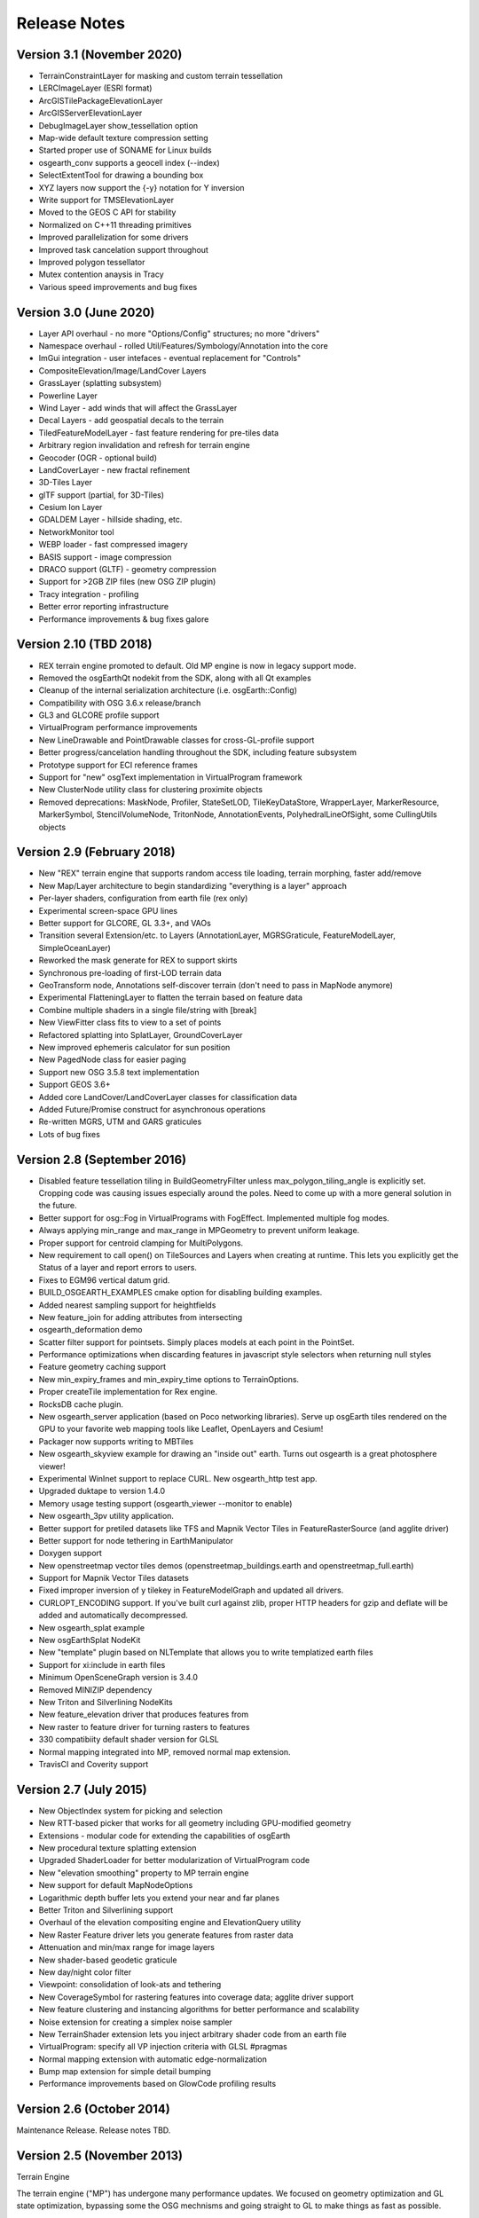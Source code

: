Release Notes
=============

Version 3.1 (November 2020)
----------------------------
* TerrainConstraintLayer for masking and custom terrain tessellation
* LERCImageLayer (ESRI format)
* ArcGISTilePackageElevationLayer
* ArcGISServerElevationLayer
* DebugImageLayer show_tessellation option
* Map-wide default texture compression setting
* Started proper use of SONAME for Linux builds
* osgearth_conv supports a geocell index (--index)
* SelectExtentTool for drawing a bounding box
* XYZ layers now support the {-y} notation for Y inversion
* Write support for TMSElevationLayer
* Moved to the GEOS C API for stability
* Normalized on C++11 threading primitives
* Improved parallelization for some drivers
* Improved task cancelation support throughout
* Improved polygon tessellator
* Mutex contention anaysis in Tracy
* Various speed improvements and bug fixes

Version 3.0 (June 2020)
----------------------------
* Layer API overhaul - no more "Options/Config" structures; no more "drivers"
* Namespace overhaul - rolled Util/Features/Symbology/Annotation into the core
* ImGui integration - user intefaces - eventual replacement for "Controls"
* CompositeElevation/Image/LandCover Layers
* GrassLayer (splatting subsystem)
* Powerline Layer
* Wind Layer - add winds that will affect the GrassLayer
* Decal Layers - add geospatial decals to the terrain
* TiledFeatureModelLayer - fast feature rendering for pre-tiles data
* Arbitrary region invalidation and refresh for terrain engine
* Geocoder (OGR - optional build)
* LandCoverLayer - new fractal refinement
* 3D-Tiles Layer
* glTF support (partial, for 3D-Tiles)
* Cesium Ion Layer
* GDALDEM Layer - hillside shading, etc.
* NetworkMonitor tool
* WEBP loader - fast compressed imagery
* BASIS support - image compression
* DRACO support (GLTF) - geometry compression
* Support for >2GB ZIP files (new OSG ZIP plugin)
* Tracy integration - profiling
* Better error reporting infrastructure
* Performance improvements & bug fixes galore

Version 2.10 (TBD 2018)
----------------------------
* REX terrain engine promoted to default. Old MP engine is now in legacy support mode.
* Removed the osgEarthQt nodekit from the SDK, along with all Qt examples
* Cleanup of the internal serialization architecture (i.e. osgEarth::Config)
* Compatibility with OSG 3.6.x release/branch
* GL3 and GLCORE profile support
* VirtualProgram performance improvements
* New LineDrawable and PointDrawable classes for cross-GL-profile support
* Better progress/cancelation handling throughout the SDK, including feature subsystem
* Prototype support for ECI reference frames
* Support for "new" osgText implementation in VirtualProgram framework
* New ClusterNode utility class for clustering proximite objects
* Removed deprecations: MaskNode, Profiler, StateSetLOD, TileKeyDataStore, WrapperLayer, MarkerResource, MarkerSymbol, StencilVolumeNode, TritonNode, AnnotationEvents, PolyhedralLineOfSight, some CullingUtils objects

Version 2.9 (February 2018)
---------------------------

* New "REX" terrain engine that supports random access tile loading, terrain morphing, faster add/remove
* New Map/Layer architecture to begin standardizing "everything is a layer" approach
* Per-layer shaders, configuration from earth file (rex only)
* Experimental screen-space GPU lines
* Better support for GLCORE, GL 3.3+, and VAOs
* Transition several Extension/etc. to Layers (AnnotationLayer, MGRSGraticule, FeatureModelLayer, SimpleOceanLayer)
* Reworked the mask generate for REX to support skirts
* Synchronous pre-loading of first-LOD terrain data
* GeoTransform node, Annotations self-discover terrain (don't need to pass in MapNode anymore)
* Experimental FlatteningLayer to flatten the terrain based on feature data
* Combine multiple shaders in a single file/string with [break]
* New ViewFitter class fits to view to a set of points
* Refactored splatting into SplatLayer, GroundCoverLayer
* New improved ephemeris calculator for sun position
* New PagedNode class for easier paging
* Support new OSG 3.5.8 text implementation
* Support GEOS 3.6+
* Added core LandCover/LandCoverLayer classes for classification data
* Added Future/Promise construct for asynchronous operations
* Re-written MGRS, UTM and GARS graticules
* Lots of bug fixes

Version 2.8 (September 2016)
---------------------------

* Disabled feature tessellation tiling in BuildGeometryFilter unless max_polygon_tiling_angle is explicitly set.  Cropping code was causing issues especially around the poles.  Need to come up with a more general solution in the future.
* Better support for osg::Fog in VirtualPrograms with FogEffect.  Implemented multiple fog modes.
* Always applying min_range and max_range in MPGeometry to prevent uniform leakage.
* Proper support for centroid clamping for MultiPolygons.
* New requirement to call open() on TileSources and Layers when creating at runtime.  This lets you explicitly get the Status of a layer and report errors to users.
* Fixes to EGM96 vertical datum grid.
* BUILD_OSGEARTH_EXAMPLES cmake option for disabling building examples.
* Added nearest sampling support for heightfields
* New feature_join for adding attributes from intersecting 
* osgearth_deformation demo
* Scatter filter support for pointsets.  Simply places models at each point in the PointSet.
* Performance optimizations when discarding features in javascript style selectors when returning null styles
* Feature geometry caching support
* New min_expiry_frames and min_expiry_time options to TerrainOptions.
* Proper createTile implementation for Rex engine.
* RocksDB cache plugin.
* New osgearth_server application (based on Poco networking libraries).  Serve up osgEarth tiles rendered on the GPU to your favorite web mapping tools like Leaflet, OpenLayers and Cesium!
* Packager now supports writing to MBTiles
* New osgearth_skyview example for drawing an "inside out" earth.  Turns out osgearth is a great photosphere viewer!
* Experimental WinInet support to replace CURL.  New osgearth_http test app.  
* Upgraded duktape to version 1.4.0
* Memory usage testing support (osgearth_viewer --monitor to enable)
* New osgearth_3pv utility application.
* Better support for pretiled datasets like TFS and Mapnik Vector Tiles in FeatureRasterSource (and agglite driver)
* Better support for node tethering in EarthManipulator
* Doxygen support
* New openstreetmap vector tiles demos (openstreetmap_buildings.earth and openstreetmap_full.earth)
* Support for Mapnik Vector Tiles datasets
* Fixed improper inversion of y tilekey in FeatureModelGraph and updated all drivers.
* CURLOPT_ENCODING support.  If you've built curl against zlib, proper HTTP headers for gzip and deflate will be added and automatically decompressed.
* New osgearth_splat example
* New osgEarthSplat NodeKit
* New "template" plugin based on NLTemplate that allows you to write templatized earth files
* Support for xi:include in earth files
* Minimum OpenSceneGraph version is 3.4.0
* Removed MINIZIP dependency
* New Triton and Silverlining NodeKits
* New feature_elevation driver that produces features from 
* New raster to feature driver for turning rasters to features
* 330 compatibiity default shader version for GLSL
* Normal mapping integrated into MP, removed normal map extension.
* TravisCI and Coverity support

Version 2.7 (July 2015)
---------------------------

* New ObjectIndex system for picking and selection
* New RTT-based picker that works for all geometry including GPU-modified geometry
* Extensions - modular code for extending the capabilities of osgEarth
* New procedural texture splatting extension
* Upgraded ShaderLoader for better modularization of VirtualProgram code
* New "elevation smoothing" property to MP terrain engine
* New support for default MapNodeOptions
* Logarithmic depth buffer lets you extend your near and far planes
* Better Triton and Silverlining support
* Overhaul of the elevation compositing engine and ElevationQuery utility
* New Raster Feature driver lets you generate features from raster data
* Attenuation and min/max range for image layers
* New shader-based geodetic graticule
* New day/night color filter
* Viewpoint: consolidation of look-ats and tethering
* New CoverageSymbol for rastering features into coverage data; agglite driver support
* New feature clustering and instancing algorithms for better performance and scalability
* Noise extension for creating a simplex noise sampler
* New TerrainShader extension lets you inject arbitrary shader code from an earth file
* VirtualProgram: specify all VP injection criteria with GLSL #pragmas
* Normal mapping extension with automatic edge-normalization
* Bump map extension for simple detail bumping
* Performance improvements based on GlowCode profiling results


Version 2.6 (October 2014)
--------------------------

Maintenance Release. Release notes TBD.

Version 2.5 (November 2013)
---------------------------

Terrain Engine

The terrain engine ("MP") has undergone many performance updates. We focused on geometry
optimization and GL state optimization, bypassing some the OSG mechnisms and going straight
to GL to make things as fast as possible.

MP has a new optional "incremental update" feature. By default, when you change the
map model (add/remove layers etc.) osgEarth will rebuild the terrain in its entirely. With
incremental update enabled, it will only rebuild tiles that are visible. Tiles not currently
visible (like those at lower LODs) don't update until they actually become visible.

Caching

Caching got a couple improvements. The cache seeder (osgearth_cache) is now multi-threaded
(as it the TMS packager utility). The filesystem cache also supports expiration policies
for cached items, including map tiles.

JavaScript

We updated osgEarth to work with the newest Google V8 JavaScript interpreter API. We also
now support JavaScriptCore as a JS interpreter for OSX/iOS devices (where V8 is not
available).

Terrain Effects

A new TerrainEffect API makes it easy to add custom shaders to the terrain. osgEarth has
several of these built in, including NormalMap, DetailTexture, LODBlending, and ContourMap.

New Drivers

There is a new Bing Maps driver. Bing requires an API key, which you can get at the Bing site.

We also added a new LibNOISE driver. It generates parametric noise that you can use as
terrain elevation data, or to add fractal detail to existing terrain, or to generate 
noise patterns for detail texturing.

Other Goodies

* Shared Layers allow access multiple samplers from a custom shader
* A new "AUTO_SCALE" render bin scales geometry to the screen without using an AutoTransform node.
* PlaceNodes and LabelNodes now support localized occlusion culling.
* The Controls utility library works on iOS/GLES now.


Version 2.4 (April 2013)
------------------------

* New "MP" terrain engine with better performance and support for unlimited image layers (now the default)
* Shader Composition - reworked the framework for more flexible control of vertex shaders
* EarthManipulator - support for mobile (multitouch) actions
* GPU clamping of feature geometry (ClampableNode)
* TMSBackFiller tool to generate low-res LODs from high-res data
* OceanSurface support for masking layer
* New RenderSymbol for draw control
* Fade-in control for feature layers
* OverlayDecorator - improvements in draping; eliminated jittering
* Added feature caching in FeatureSourceIndexNode
* ShaderGenerator - added support for more texture types
* Draping - moved draping/clamping control into Symbology (AltitudeSymbol)
* Lines - add units to "stroke-width", for values like "25m", also "stroke-min-pixels"
* PolygonizeLines operator with GPU auto-scaling
* New Documentation site (stored in the repo) at http://osgearth.readthedocs.org
* Decluttering - new "max_objects" property to limit number of drawables
* New ElevationLOD node
* SkyNode - added automatic ambient light calculation
* New DataScanner - build ImageLayers from a recursive file search
* Qt: new ViewWidget for use with a CompositeViewer
* Map: batch updates using the beginUpdate/endUpdate construct
* GLSL Color Filter: embed custom GLSL code directly in the earth file (glsl_filter.earth)
* Agglite: Support for "stroke-width" with units and min-pixels for rasterization
* Terrain options: force an elevation grid size with <elevation_tile_size>
* Better iOS support
* New "BYO" terrain engine lets you load an external model as your terrain
* New "first_lod" property lets you force a minimum LOD to start at
* Better support for tiled data layers
* Lots of bug fixes and performance improvements
* New documentation site stored in the osgEarth repo (docs.osgearth.org)
